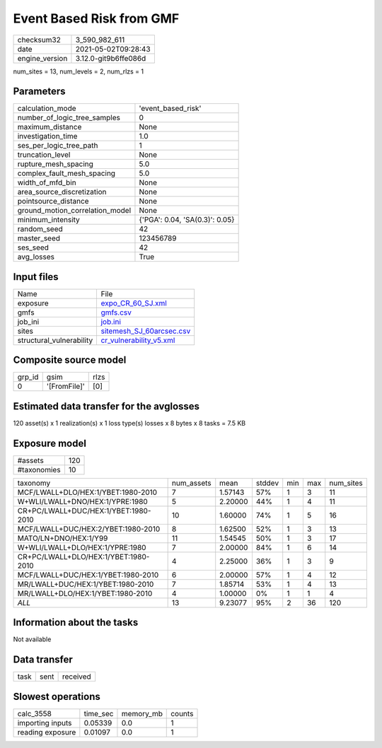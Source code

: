 Event Based Risk from GMF
=========================

+---------------+---------------------+
| checksum32    |3_590_982_611        |
+---------------+---------------------+
| date          |2021-05-02T09:28:43  |
+---------------+---------------------+
| engine_version|3.12.0-git9b6ffe086d |
+---------------+---------------------+

num_sites = 13, num_levels = 2, num_rlzs = 1

Parameters
----------
+--------------------------------+-------------------------------+
| calculation_mode               |'event_based_risk'             |
+--------------------------------+-------------------------------+
| number_of_logic_tree_samples   |0                              |
+--------------------------------+-------------------------------+
| maximum_distance               |None                           |
+--------------------------------+-------------------------------+
| investigation_time             |1.0                            |
+--------------------------------+-------------------------------+
| ses_per_logic_tree_path        |1                              |
+--------------------------------+-------------------------------+
| truncation_level               |None                           |
+--------------------------------+-------------------------------+
| rupture_mesh_spacing           |5.0                            |
+--------------------------------+-------------------------------+
| complex_fault_mesh_spacing     |5.0                            |
+--------------------------------+-------------------------------+
| width_of_mfd_bin               |None                           |
+--------------------------------+-------------------------------+
| area_source_discretization     |None                           |
+--------------------------------+-------------------------------+
| pointsource_distance           |None                           |
+--------------------------------+-------------------------------+
| ground_motion_correlation_model|None                           |
+--------------------------------+-------------------------------+
| minimum_intensity              |{'PGA': 0.04, 'SA(0.3)': 0.05} |
+--------------------------------+-------------------------------+
| random_seed                    |42                             |
+--------------------------------+-------------------------------+
| master_seed                    |123456789                      |
+--------------------------------+-------------------------------+
| ses_seed                       |42                             |
+--------------------------------+-------------------------------+
| avg_losses                     |True                           |
+--------------------------------+-------------------------------+

Input files
-----------
+-------------------------+-------------------------------------------------------+
| Name                    |File                                                   |
+-------------------------+-------------------------------------------------------+
| exposure                |`expo_CR_60_SJ.xml <expo_CR_60_SJ.xml>`_               |
+-------------------------+-------------------------------------------------------+
| gmfs                    |`gmfs.csv <gmfs.csv>`_                                 |
+-------------------------+-------------------------------------------------------+
| job_ini                 |`job.ini <job.ini>`_                                   |
+-------------------------+-------------------------------------------------------+
| sites                   |`sitemesh_SJ_60arcsec.csv <sitemesh_SJ_60arcsec.csv>`_ |
+-------------------------+-------------------------------------------------------+
| structural_vulnerability|`cr_vulnerability_v5.xml <cr_vulnerability_v5.xml>`_   |
+-------------------------+-------------------------------------------------------+

Composite source model
----------------------
+-------+------------+-----+
| grp_id|gsim        |rlzs |
+-------+------------+-----+
| 0     |'[FromFile]'|[0]  |
+-------+------------+-----+

Estimated data transfer for the avglosses
-----------------------------------------
120 asset(s) x 1 realization(s) x 1 loss type(s) losses x 8 bytes x 8 tasks = 7.5 KB

Exposure model
--------------
+------------+----+
| #assets    |120 |
+------------+----+
| #taxonomies|10  |
+------------+----+

+-------------------------------------+----------+-------+------+---+---+----------+
| taxonomy                            |num_assets|mean   |stddev|min|max|num_sites |
+-------------------------------------+----------+-------+------+---+---+----------+
| MCF/LWALL+DLO/HEX:1/YBET:1980-2010  |7         |1.57143|57%   |1  |3  |11        |
+-------------------------------------+----------+-------+------+---+---+----------+
| W+WLI/LWALL+DNO/HEX:1/YPRE:1980     |5         |2.20000|44%   |1  |4  |11        |
+-------------------------------------+----------+-------+------+---+---+----------+
| CR+PC/LWALL+DUC/HEX:1/YBET:1980-2010|10        |1.60000|74%   |1  |5  |16        |
+-------------------------------------+----------+-------+------+---+---+----------+
| MCF/LWALL+DUC/HEX:2/YBET:1980-2010  |8         |1.62500|52%   |1  |3  |13        |
+-------------------------------------+----------+-------+------+---+---+----------+
| MATO/LN+DNO/HEX:1/Y99               |11        |1.54545|50%   |1  |3  |17        |
+-------------------------------------+----------+-------+------+---+---+----------+
| W+WLI/LWALL+DLO/HEX:1/YPRE:1980     |7         |2.00000|84%   |1  |6  |14        |
+-------------------------------------+----------+-------+------+---+---+----------+
| CR+PC/LWALL+DLO/HEX:1/YBET:1980-2010|4         |2.25000|36%   |1  |3  |9         |
+-------------------------------------+----------+-------+------+---+---+----------+
| MCF/LWALL+DUC/HEX:1/YBET:1980-2010  |6         |2.00000|57%   |1  |4  |12        |
+-------------------------------------+----------+-------+------+---+---+----------+
| MR/LWALL+DUC/HEX:1/YBET:1980-2010   |7         |1.85714|53%   |1  |4  |13        |
+-------------------------------------+----------+-------+------+---+---+----------+
| MR/LWALL+DLO/HEX:1/YBET:1980-2010   |4         |1.00000|0%    |1  |1  |4         |
+-------------------------------------+----------+-------+------+---+---+----------+
| *ALL*                               |13        |9.23077|95%   |2  |36 |120       |
+-------------------------------------+----------+-------+------+---+---+----------+

Information about the tasks
---------------------------
Not available

Data transfer
-------------
+-----+----+---------+
| task|sent|received |
+-----+----+---------+

Slowest operations
------------------
+-----------------+--------+---------+-------+
| calc_3558       |time_sec|memory_mb|counts |
+-----------------+--------+---------+-------+
| importing inputs|0.05339 |0.0      |1      |
+-----------------+--------+---------+-------+
| reading exposure|0.01097 |0.0      |1      |
+-----------------+--------+---------+-------+